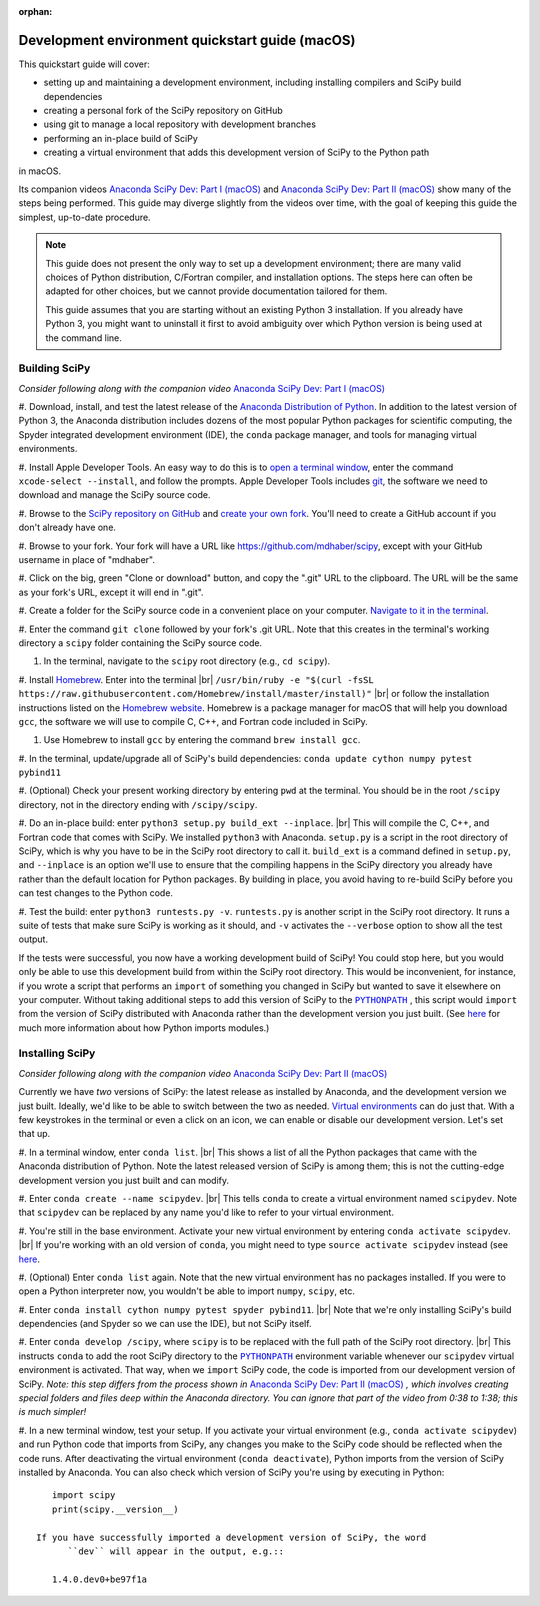 :orphan:

.. _quickstart-mac:

================================================
Development environment quickstart guide (macOS)
================================================

This quickstart guide will cover:

* setting up and maintaining a development environment, including installing
  compilers and SciPy build dependencies
* creating a personal fork of the SciPy repository on GitHub
* using git to manage a local repository with development branches
* performing an in-place build of SciPy
* creating a virtual environment that adds this development version of SciPy to
  the Python path

in macOS.

Its companion videos `Anaconda SciPy Dev: Part I (macOS)`_ and
`Anaconda SciPy Dev: Part II (macOS)`_ show many of the steps being performed.
This guide may diverge slightly from the videos over time, with the goal of keeping
this guide the simplest, up-to-date procedure.

.. note::

	This guide does not present the only way to set up a development environment;
	there are many valid choices of Python distribution, C/Fortran compiler, and
	installation options. The steps here can often be adapted for other choices,
	but we cannot provide documentation tailored for them.

	This guide assumes that you are starting without an existing Python 3 installation.
	If you already have Python 3, you might want to uninstall it first to avoid
	ambiguity over which Python version is being used at the command line.

.. _quickstart-mac-build:

Building SciPy
--------------

*Consider following along with the companion video* `Anaconda SciPy Dev: Part I (macOS)`_

#. Download, install, and test the latest release of the `Anaconda Distribution of Python`_.
In addition to the latest version of Python 3, the Anaconda distribution includes
dozens of the most popular Python packages for scientific computing, the Spyder
integrated development environment (IDE), the ``conda`` package manager, and tools
for managing virtual environments.

#. Install Apple Developer Tools. An easy way to do this is to `open a terminal
window <https://blog.teamtreehouse.com/introduction-to-the-mac-os-x-command-line>`_,
enter the command ``xcode-select --install``, and follow the prompts. Apple
Developer Tools includes `git <https://git-scm.com/>`_, the software we need to
download and manage the SciPy source code.

#. Browse to the `SciPy repository on GitHub <https://github.com/scipy/scipy>`_
and `create your own fork <https://help.github.com/en/articles/fork-a-repo>`_.
You'll need to create a GitHub account if you don't already have one.

#. Browse to your fork. Your fork will have a URL like
`https://github.com/mdhaber/scipy <https://github.com/mdhaber/scipy>`_,
except with your GitHub username in place of "mdhaber".

#. Click on the big, green "Clone or download" button, and copy the ".git" URL to
the clipboard. The URL will be the same as your fork's URL, except it will end in ".git".

#. Create a folder for the SciPy source code in a convenient place on your computer.
`Navigate to it in the terminal
<https://blog.teamtreehouse.com/introduction-to-the-mac-os-x-command-line>`_.

#. Enter the command ``git clone`` followed by your fork's .git URL. Note that
this creates in the terminal's working directory a ``scipy`` folder containing
the SciPy source code.

#. In the terminal, navigate to the ``scipy`` root directory (e.g., ``cd scipy``).

#. Install `Homebrew`_. Enter into the terminal
|br| ``/usr/bin/ruby -e "$(curl -fsSL https://raw.githubusercontent.com/Homebrew/install/master/install)"`` |br|
or follow the installation instructions listed on the `Homebrew website <https://brew.sh>`_.
Homebrew is a package manager for macOS that will help you download ``gcc``,
the software we will use to compile C, C++, and Fortran code included in SciPy.

#. Use Homebrew to install ``gcc`` by entering the command ``brew install gcc``.

#. In the terminal, update/upgrade all of SciPy's build dependencies:
``conda update cython numpy pytest pybind11``

#. (Optional) Check your present working directory by entering ``pwd`` at the
terminal. You should be in the root ``/scipy`` directory, not in the directory
ending with ``/scipy/scipy``.

#. Do an in-place build: enter ``python3 setup.py build_ext --inplace``. |br|
This will compile the C, C++, and Fortran code that comes with SciPy.
We installed ``python3`` with Anaconda. ``setup.py`` is a script in the root
directory of SciPy, which is why you have to be in the SciPy root directory to
call it. ``build_ext`` is a command defined in ``setup.py``, and ``--inplace``
is an option we'll use to ensure that the compiling happens in the SciPy
directory you already have rather than the default location for Python packages.
By building in place, you avoid having to re-build SciPy before you can test
changes to the Python code.

#. Test the build: enter ``python3 runtests.py -v``. ``runtests.py`` is another
script in the SciPy root directory. It runs a suite of tests that make sure
SciPy is working as it should, and ``-v`` activates the ``--verbose`` option
to show all the test output.

If the tests were successful, you now have a working development build of SciPy!
You could stop here, but you would only be able to use this development build
from within the SciPy root directory. This would be inconvenient, for instance,
if you wrote a script that performs an ``import`` of something you changed in
SciPy but wanted to save it elsewhere on your computer. Without taking
additional steps to add this version of SciPy to the |PYTHONPATH|_ ,
this script would ``import`` from the version of SciPy distributed with
Anaconda rather than the development version you just built.
(See `here <https://chrisyeh96.github.io/2017/08/08/definitive-guide-python-imports.html>`__
for much more information about how Python imports modules.)

.. _quickstart-mac-install:

Installing SciPy
----------------

*Consider following along with the companion video* `Anaconda SciPy Dev: Part II (macOS)`_

Currently we have *two* versions of SciPy: the latest release as installed by
Anaconda, and the development version we just built. Ideally, we'd like to be
able to switch between the two as needed. `Virtual environments <https://medium.freecodecamp.org/why-you-need-python-environments-and-how-to-manage-them-with-conda-85f155f4353c>`_
can do just that. With a few keystrokes in the terminal or even a click on an
icon, we can enable or disable our development version. Let's set that up.

#. In a terminal window, enter ``conda list``. |br| This shows a list of all
the Python packages that came with the Anaconda distribution of Python. Note
the latest released version of SciPy is among them; this is not the cutting-edge
development version you just built and can modify.

#. Enter ``conda create --name scipydev``. |br| This tells ``conda`` to
create a virtual environment named ``scipydev``. Note that ``scipydev`` can
be replaced by any name you'd like to refer to your virtual environment.

#. You're still in the base environment. Activate your new virtual environment
by entering ``conda activate scipydev``. |br| If you're working with an old
version of ``conda``, you might need to type ``source activate scipydev``
instead (see `here <https://stackoverflow.com/questions/49600611/python-anaconda-should-i-use-conda-activate-or-source-activate-in-linux)>`__.

#. (Optional) Enter ``conda list`` again. Note that the new virtual environment
has no packages installed. If you were to open a Python interpreter now, you
wouldn't be able to import ``numpy``, ``scipy``, etc.

#. Enter ``conda install cython numpy pytest spyder pybind11``. |br| Note
that we're only installing SciPy's build dependencies (and Spyder so we can
use the IDE), but not SciPy itself.

#. Enter ``conda develop /scipy``, where ``scipy`` is to be replaced with the
full path of the SciPy root directory. |br| This instructs ``conda`` to add
the root SciPy directory to the |PYTHONPATH|_ environment variable whenever
our ``scipydev`` virtual environment is activated. That way, when we
``import`` SciPy code, the code is imported from our development version of SciPy.
*Note: this step differs from the process shown in* `Anaconda SciPy Dev:
Part II (macOS)`_ *, which involves creating special folders and files deep
within the Anaconda directory. You can ignore that part of the video from 0:38
to 1:38; this is much simpler!*

#. In a new terminal window, test your setup. If you activate your virtual
environment (e.g., ``conda activate scipydev``) and run Python code that imports
from SciPy, any changes you make to the SciPy code should be reflected when
the code runs. After deactivating the virtual environment (``conda deactivate``),
Python imports from the version of SciPy installed by Anaconda. You can also
check which version of SciPy you're using by executing in Python::

      import scipy
      print(scipy.__version__)

   If you have successfully imported a development version of SciPy, the word
	 ``dev`` will appear in the output, e.g.::

      1.4.0.dev0+be97f1a

.. _Anaconda SciPy Dev\: Part I (macOS): https://youtu.be/1rPOSNd0ULI

.. _Anaconda SciPy Dev\: Part II (macOS): https://youtu.be/Faz29u5xIZc

.. _Anaconda Distribution of Python: https://www.anaconda.com/distribution/

.. _Homebrew: https://brew.sh/

.. |PYTHONPATH| replace:: ``PYTHONPATH``
.. _PYTHONPATH: https://docs.python.org/3/using/cmdline.html#environment-variables

.. |br| raw:: html

    <br>
